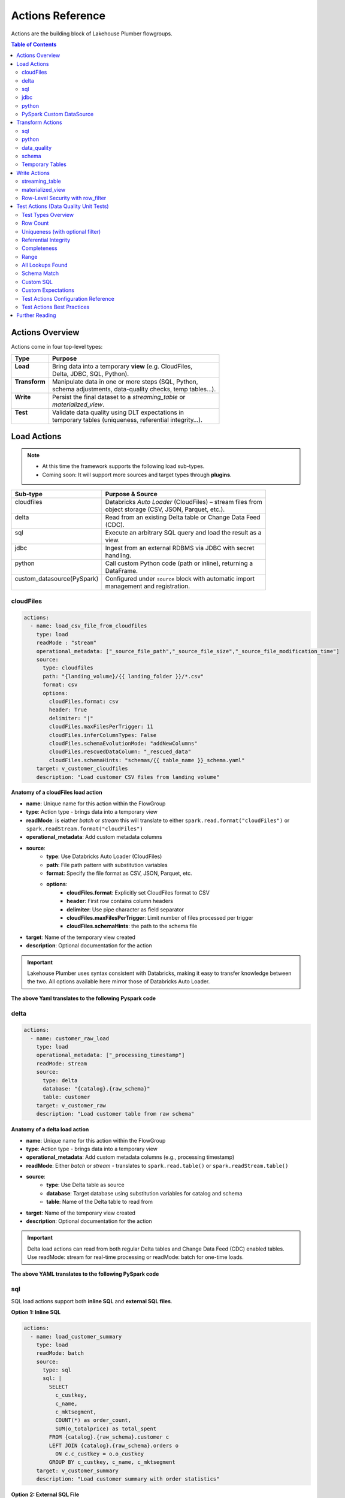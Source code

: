 Actions Reference
=================

Actions are the building block of Lakehouse Plumber flowgroups.

.. contents:: Table of Contents
   :depth: 2
   :local:


Actions Overview
----------------

Actions come in four top-level types:

+----------------+----------------------------------------------------------+
| Type           | Purpose                                                  |
+================+==========================================================+
|| **Load**      || Bring data into a temporary **view** (e.g. CloudFiles,  |
||               || Delta, JDBC, SQL, Python).                              |
+----------------+----------------------------------------------------------+
|| **Transform** || Manipulate data in one or more steps (SQL, Python,      |
||               || schema adjustments, data-quality checks, temp tables…). |
+----------------+----------------------------------------------------------+
|| **Write**     || Persist the final dataset to a *streaming_table* or     |
||               || *materialized_view*.                                    |
+----------------+----------------------------------------------------------+
|| **Test**      || Validate data quality using DLT expectations in         |
||               || temporary tables (uniqueness, referential integrity…).  |
+----------------+----------------------------------------------------------+





Load Actions
------------

.. note::
  - At this time the framework supports the following load sub-types.
  - Coming soon: It will support more sources and target types through **plugins**.

+----------------------------+------------------------------------------------------------+
| Sub-type                   | Purpose & Source                                           |
+============================+============================================================+
|| cloudfiles                || Databricks *Auto Loader* (CloudFiles) – stream files from |
||                           || object storage (CSV, JSON, Parquet, etc.).                |
+----------------------------+------------------------------------------------------------+
|| delta                     || Read from an existing Delta table or Change Data Feed     |
||                           || (CDC).                                                    |
+----------------------------+------------------------------------------------------------+
|| sql                       || Execute an arbitrary SQL query and load the result as a   |
||                           || view.                                                     |
+----------------------------+------------------------------------------------------------+
|| jdbc                      || Ingest from an external RDBMS via JDBC with secret        |
||                           || handling.                                                 |
+----------------------------+------------------------------------------------------------+
|| python                    || Call custom Python code (path or inline), returning a     |
||                           || DataFrame.                                                |
+----------------------------+------------------------------------------------------------+
|| custom_datasource(PySpark)|| Configured under ``source`` block with automatic import   |
||                           || management and registration.                              |
+----------------------------+------------------------------------------------------------+

cloudFiles
~~~~~~~~~~
.. code-block:: yaml

  actions:
    - name: load_csv_file_from_cloudfiles
      type: load
      readMode : "stream"
      operational_metadata: ["_source_file_path","_source_file_size","_source_file_modification_time"]
      source:
        type: cloudfiles
        path: "{landing_volume}/{{ landing_folder }}/*.csv"
        format: csv
        options:
          cloudFiles.format: csv
          header: True
          delimiter: "|"
          cloudFiles.maxFilesPerTrigger: 11
          cloudFiles.inferColumnTypes: False
          cloudFiles.schemaEvolutionMode: "addNewColumns"
          cloudFiles.rescuedDataColumn: "_rescued_data"
          cloudFiles.schemaHints: "schemas/{{ table_name }}_schema.yaml"
      target: v_customer_cloudfiles
      description: "Load customer CSV files from landing volume"

**Anatomy of a cloudFiles load action**

- **name**: Unique name for this action within the FlowGroup
- **type**: Action type - brings data into a temporary view
- **readMode**: is eiather *batch* or *stream* 
  this will translate to either ``spark.read.format("cloudFiles")`` or ``spark.readStream.format("cloudFiles")``
- **operational_metadata**: Add custom metadata columns
- **source**:
      - **type**: Use Databricks Auto Loader (CloudFiles)
      - **path**: File path pattern with substitution variables
      - **format**: Specify the file format as CSV, JSON, Parquet, etc.
      - **options**: 
            - **cloudFiles.format**: Explicitly set CloudFiles format to CSV
            - **header**: First row contains column headers
            - **delimiter**: Use pipe character as field separator
            - **cloudFiles.maxFilesPerTrigger**: Limit number of files processed per trigger
            - **cloudFiles.schemaHints**: the path to the schema file
- **target**: Name of the temporary view created
- **description**: Optional documentation for the action
            
.. seealso::
  - For full list of options see the `Databricks Auto Loader documentation <https://docs.databricks.com/en/data/data-sources/cloud-files/auto-loader/index.html>`_.
  - Operational metadata: :doc:`concepts`
  
  .. TODO: add link to schema hints
    - Schema Hints: :doc:`schema_hints`

.. Important::
  Lakehouse Plumber uses syntax consistent with Databricks, making it easy to transfer knowledge between the two.
  All options available here mirror those of Databricks Auto Loader.


**The above Yaml translates to the following Pyspark code**

.. code-block:: python
  :linenos:

  import dlt
  from pyspark.sql.functions import F

  customer_cloudfiles_schema_hints = """
      c_custkey BIGINT,
      c_name STRING,
      c_address STRING,
      c_nationkey BIGINT,
      c_phone STRING,
      c_acctbal DECIMAL(18,2),
      c_mktsegment STRING,
      c_comment STRING
  """.strip().replace("\n", " ")


  @dlt.view()
  def v_customer_cloudfiles():
      """Load customer CSV files from landing volume"""
      df = spark.readStream \
          .format("cloudFiles") \
          .option("cloudFiles.format", "csv") \
          .option("header", True) \
          .option("delimiter", "|") \
          .option("cloudFiles.maxFilesPerTrigger", 11) \
          .option("cloudFiles.inferColumnTypes", False) \
          .option("cloudFiles.schemaEvolutionMode", "addNewColumns") \
          .option("cloudFiles.rescuedDataColumn", "_rescued_data") \
          .option("cloudFiles.schemaHints", customer_cloudfiles_schema_hints) \
          .load("/Volumes/acmi_edw_dev/edw_raw/landing_volume/customer/*.csv")


      # Add operational metadata columns
      df = df.withColumn('_source_file_size', F.col('_metadata.file_size'))
      df = df.withColumn('_source_file_modification_time', F.col('_metadata.file_modification_time'))
      df = df.withColumn('_source_file_path', F.col('_metadata.file_path'))

      return df

delta
~~~~~~
.. code-block:: yaml

  actions:
    - name: customer_raw_load
      type: load
      operational_metadata: ["_processing_timestamp"]
      readMode: stream
      source:
        type: delta
        database: "{catalog}.{raw_schema}"
        table: customer
      target: v_customer_raw
      description: "Load customer table from raw schema" 

**Anatomy of a delta load action**

- **name**: Unique name for this action within the FlowGroup
- **type**: Action type - brings data into a temporary view
- **operational_metadata**: Add custom metadata columns (e.g., processing timestamp)
- **readMode**: Either *batch* or *stream* - translates to ``spark.read.table()`` or ``spark.readStream.table()``
- **source**:
      - **type**: Use Delta table as source
      - **database**: Target database using substitution variables for catalog and schema
      - **table**: Name of the Delta table to read from
- **target**: Name of the temporary view created
- **description**: Optional documentation for the action

.. Important::
  Delta load actions can read from both regular Delta tables and Change Data Feed (CDC) enabled tables.
  Use readMode: stream for real-time processing or readMode: batch for one-time loads.

.. seealso::
  - For ``stream`` readMode seet the Databricks documentation on `Change Data Feed <https://docs.databricks.com/en/data/data-sources/delta/change-data-feed.html>`_
  - Operational metadata: :doc:`concepts`


**The above YAML translates to the following PySpark code**

.. code-block:: python
  :linenos:

  import dlt
  from pyspark.sql.functions import current_timestamp

  @dlt.view()
  def v_customer_raw():
      """Load customer table from raw schema"""
      df = spark.readStream.table("acmi_edw_dev.edw_raw.customer")
      
      # Add operational metadata columns
      df = df.withColumn('_processing_timestamp', current_timestamp())
      
      return df

sql
~~~
SQL load actions support both **inline SQL** and **external SQL files**.

**Option 1: Inline SQL**

.. code-block:: yaml

  actions:
    - name: load_customer_summary
      type: load
      readMode: batch
      source:
        type: sql
        sql: |
          SELECT 
            c_custkey,
            c_name,
            c_mktsegment,
            COUNT(*) as order_count,
            SUM(o_totalprice) as total_spent
          FROM {catalog}.{raw_schema}.customer c
          LEFT JOIN {catalog}.{raw_schema}.orders o 
            ON c.c_custkey = o.o_custkey
          GROUP BY c_custkey, c_name, c_mktsegment
      target: v_customer_summary
      description: "Load customer summary with order statistics"

**Option 2: External SQL File**

.. code-block:: yaml

  actions:
    - name: load_customer_metrics
      type: load
      readMode: batch
      source:
        type: sql
        sql_path: "sql/customer_metrics.sql"
      target: v_customer_metrics
      description: "Load customer metrics from external SQL file"

**Anatomy of an SQL load action**

- **name**: Unique name for this action within the FlowGroup
- **type**: Action type - brings data into a temporary view
- **readMode**: Either *batch* or *stream* - determines execution mode
- **source**:
      - **type**: Use SQL query as source
      - **sql**: SQL statement with substitution variables for dynamic values (inline option)
      - **sql_path**: Path to external .sql file (external file option)
- **target**: Name of the temporary view created from query results
- **description**: Optional documentation for the action

.. seealso::
  - For SQL syntax see the `Databricks SQL documentation <https://docs.databricks.com/en/sql/index.html>`_.
  - Substitution variables: :doc:`concepts`

.. Important::
  SQL load actions allow you to create complex views from multiple tables using standard SQL.
  Use substitution variables like ``{catalog}`` and ``{schema}`` for environment-specific values.

.. note:: **File Substitution Support**
   
   Substitution variables work in both inline SQL and external SQL files (``sql_path``). 
   The same ``{token}`` and ``${secret:scope/key}`` syntax from YAML works in ``.sql`` files.
   Files are processed for substitutions before query execution.
  
.. note::
  **File Organization**: When using ``sql_path``, the path is relative to your YAML file location. 
  Common practice is to create a ``sql/`` folder alongside your pipeline YAML files.

**The above YAML examples translate to the following PySpark code**

**For inline SQL:**

.. code-block:: python
  :linenos:

  import dlt

  @dlt.view()
  def v_customer_summary():
      """Load customer summary with order statistics"""
      return spark.sql("""
          SELECT 
            c_custkey,
            c_name,
            c_mktsegment,
            COUNT(*) as order_count,
            SUM(o_totalprice) as total_spent
          FROM acmi_edw_dev.edw_raw.customer c
          LEFT JOIN acmi_edw_dev.edw_raw.orders o 
            ON c.c_custkey = o.o_custkey
          GROUP BY c_custkey, c_name, c_mktsegment
      """)

**For external SQL file:**

.. code-block:: python
  :linenos:

  import dlt

  @dlt.view()
  def v_customer_metrics():
      """Load customer metrics from external SQL file"""
      return spark.sql("""
          -- Content from sql/customer_metrics.sql file
          SELECT 
            customer_id,
            total_orders,
            avg_order_value,
            last_order_date
          FROM {catalog}.{silver_schema}.customer_analytics
          WHERE last_order_date >= current_date() - INTERVAL 90 DAYS
      """)

jdbc
~~~~
JDBC load actions connect to external relational databases using JDBC drivers. They support both **table queries** and **custom SQL queries**.

**Option 1: Query-based JDBC**

.. code-block:: yaml

  actions:
    - name: load_external_customers
      type: load
      readMode: batch
      operational_metadata: ["_extraction_timestamp"]
      source:
        type: jdbc
        url: "jdbc:postgresql://db.example.com:5432/production"
        driver: "org.postgresql.Driver"
        user: "${secret:database/username}"
        password: "${secret:database/password}"
        query: |
          SELECT 
            customer_id,
            first_name,
            last_name,
            email,
            registration_date,
            country
          FROM customers 
          WHERE status = 'active'
          AND registration_date >= CURRENT_DATE - INTERVAL '7 days'
      target: v_external_customers
      description: "Load active customers from external PostgreSQL database"

**Option 2: Table-based JDBC**

.. code-block:: yaml

  actions:
    - name: load_external_products
      type: load
      readMode: batch
      source:
        type: jdbc
        url: "jdbc:mysql://mysql.example.com:3306/catalog"
        driver: "com.mysql.cj.jdbc.Driver"
        user: "${secret:mysql/username}"
        password: "${secret:mysql/password}"
        table: "products"
      target: v_external_products
      description: "Load products table from external MySQL database"

**Anatomy of a JDBC load action**

- **name**: Unique name for this action within the FlowGroup
- **type**: Action type - brings data into a temporary view
- **readMode**: Either *batch* or *stream* - JDBC typically uses batch mode
- **operational_metadata**: Add custom metadata columns (e.g., extraction timestamp)
- **source**:
      - **type**: Use JDBC connection as source
      - **url**: JDBC connection string with database server details
      - **driver**: JDBC driver class name (database-specific)
      - **user**: Database username (supports secret substitution)
      - **password**: Database password (supports secret substitution)
      - **query**: Custom SQL query to execute (query option)
      - **table**: Table name to read entirely (table option)
- **target**: Name of the temporary view created
- **description**: Optional documentation for the action

.. seealso::
  - For JDBC drivers see the `Databricks JDBC documentation <https://docs.databricks.com/en/connect/external-systems/jdbc.html>`_.
  - Secret management: :doc:`concepts`

.. Important::
  JDBC load actions require either a ``query`` or ``table`` field, but not both.
  Use secret substitution (``${secret:scope/key}``) for secure credential management.
  Ensure the appropriate JDBC driver is available in your Databricks cluster.

.. note::
  **Secret Management**: Always use ``${secret:scope/key}`` syntax for database credentials.
  The framework automatically handles secret substitution during code generation.

**The above YAML examples translate to the following PySpark code**

**For query-based JDBC:**

.. code-block:: python
  :linenos:

  import dlt
  from pyspark.sql.functions import current_timestamp

  @dlt.view()
  def v_external_customers():
      """Load active customers from external PostgreSQL database"""
      df = spark.read \
          .format("jdbc") \
          .option("url", "jdbc:postgresql://db.example.com:5432/production") \
          .option("user", "{{ secret_substituted_username }}") \
          .option("password", "{{ secret_substituted_password }}") \
          .option("driver", "org.postgresql.Driver") \
          .option("query", """
              SELECT 
                customer_id,
                first_name,
                last_name,
                email,
                registration_date,
                country
              FROM customers 
              WHERE status = 'active'
              AND registration_date >= CURRENT_DATE - INTERVAL '7 days'
          """) \
          .load()
      
      # Add operational metadata columns
      df = df.withColumn('_extraction_timestamp', current_timestamp())
      
      return df

**For table-based JDBC:**

.. code-block:: python
  :linenos:

  import dlt

  @dlt.view()
  def v_external_products():
      """Load products table from external MySQL database"""
      df = spark.read \
          .format("jdbc") \
          .option("url", "jdbc:mysql://mysql.example.com:3306/catalog") \
          .option("user", "{{ secret_substituted_username }}") \
          .option("password", "{{ secret_substituted_password }}") \
          .option("driver", "com.mysql.cj.jdbc.Driver") \
          .option("dbtable", "products") \
          .load()
      
      return df

python
~~~~~~
Python load actions call custom Python functions that return DataFrames. This allows for complex data extraction logic, API calls, or custom data processing.

**YAML Configuration:**

.. code-block:: yaml

  actions:
    - name: load_api_data
      type: load
      readMode: batch
      operational_metadata: ["_api_call_timestamp"]
      source:
        type: python
        module_path: "extractors/api_extractor.py"
        function_name: "extract_customer_data"
        parameters:
          api_endpoint: "https://api.example.com/customers"
          api_key: "${secret:apis/customer_api_key}"
          batch_size: 1000
          start_date: "2024-01-01"
      target: v_api_customers
      description: "Load customer data from external API"

**Python Function (extractors/api_extractor.py):**

.. code-block:: python
  :linenos:

  import requests
  from pyspark.sql import DataFrame
  from pyspark.sql.types import StructType, StructField, StringType, TimestampType, IntegerType

  def extract_customer_data(spark, parameters: dict) -> DataFrame:
      """Extract customer data from external API.
      
      Args:
          spark: SparkSession instance
          parameters: Configuration parameters from YAML
          
      Returns:
          DataFrame: Customer data as PySpark DataFrame
      """
      # Extract parameters from YAML configuration
      api_endpoint = parameters.get("api_endpoint")
      api_key = parameters.get("api_key")
      batch_size = parameters.get("batch_size", 1000)
      start_date = parameters.get("start_date")
      
      # Call external API
      headers = {"Authorization": f"Bearer {api_key}"}
      response = requests.get(
          f"{api_endpoint}?start_date={start_date}&limit={batch_size}",
          headers=headers
      )
      response.raise_for_status()
      
      # Convert API response to DataFrame
      data = response.json()["customers"]
      
      # Define schema for the DataFrame
      schema = StructType([
          StructField("customer_id", IntegerType(), True),
          StructField("first_name", StringType(), True),
          StructField("last_name", StringType(), True),
          StructField("email", StringType(), True),
          StructField("registration_date", TimestampType(), True)
      ])
      
      # Create and return DataFrame
      return spark.createDataFrame(data, schema)

**Anatomy of a Python load action**

- **name**: Unique name for this action within the FlowGroup
- **type**: Action type - brings data into a temporary view
- **readMode**: Either *batch* or *stream* - Python actions typically use batch mode
- **operational_metadata**: Add custom metadata columns
- **source**:
      - **type**: Use Python function as source
      - **module_path**: Path to Python file containing the extraction function
      - **function_name**: Name of function to call (defaults to "get_df" if not specified)
      - **parameters**: Dictionary of parameters to pass to the function
- **target**: Name of the temporary view created
- **description**: Optional documentation for the action

.. seealso::
  - For PySpark DataFrame operations see the `Databricks PySpark documentation <https://docs.databricks.com/en/spark/latest/spark-sql/index.html>`_.
  - Custom functions: :doc:`concepts`

.. Important::
  Python functions must accept two parameters: ``spark`` (SparkSession) and ``parameters`` (dict).
  The function must return a PySpark DataFrame that will be used as the view source.

.. note::
  **File Organization**: When using ``module_path``, the path is relative to your YAML file location.
  Common practice is to create an ``extractors/`` or ``functions/`` folder alongside your pipeline YAML files.

**The above YAML translates to the following PySpark code**

.. code-block:: python
  :linenos:

  import dlt
  from pyspark.sql.functions import current_timestamp
  from extractors.api_extractor import extract_customer_data

  @dlt.view()
  def v_api_customers():
      """Load customer data from external API"""
      # Call the external Python function with spark and parameters
      parameters = {
          "api_endpoint": "https://api.example.com/customers",
          "api_key": "{{ secret_substituted_api_key }}",
          "batch_size": 1000,
          "start_date": "2024-01-01"
      }
      df = extract_customer_data(spark, parameters)
      
      # Add operational metadata columns
      df = df.withColumn('_api_call_timestamp', current_timestamp())
      
      return df

PySpark Custom DataSource
~~~~~~~~~~~~~~~~~~~~~~~~~
Custom data source load actions use PySpark's DataSource API to implement specialized data ingestion from APIs, custom protocols, or any external system that requires custom logic. This allows for highly flexible data ingestion patterns.

**YAML Configuration:**

.. code-block:: yaml

  actions:
    - name: load_currency_exchange
      type: load
      readMode: stream
      operational_metadata: ["_processing_timestamp"]
      source:
        type: custom_datasource
        module_path: "data_sources/currency_api_source.py"
        custom_datasource_class: "CurrencyAPIStreamingDataSource"
        options:
          apiKey: "${secret:apis/currency_key}"
          baseCurrencies: "USD,EUR,GBP"
          progressPath: "/Volumes/catalog/schema/checkpoints/"
          minCallIntervalSeconds: "300"
          workspaceUrl: "adb-XYZ.azuredatabricks.net"
      target: v_currency_bronze
      description: "Load live currency exchange rates from external API"

**Custom DataSource Implementation (data_sources/currency_api_source.py):**

.. code-block:: python
  :linenos:

  from pyspark.sql.datasource import DataSource, DataSourceStreamReader, InputPartition
  from pyspark.sql.types import StructType, StructField, StringType, DoubleType, TimestampType, BooleanType
  from typing import Iterator, Tuple
  import requests
  import time
  import json

  class CurrencyInputPartition(InputPartition):
      """Input partition for currency API data source"""
      def __init__(self, start_time, end_time):
          self.start_time = start_time
          self.end_time = end_time

  class CurrencyAPIStreamingDataSource(DataSource):
      """
      Custom data source for live currency exchange rates.
      Fetches data from external API with rate limiting and progress tracking.
      """

      @classmethod
      def name(cls):
          return "currency_api_stream"

      def schema(self):
          return """
              base_currency string,
              target_currency string,
              exchange_rate double,
              api_timestamp timestamp,
              fetch_timestamp timestamp,
              rate_change_1h double,
              is_crypto boolean,
              data_source string,
              pipeline_run_id string
          """

      def streamReader(self, schema: StructType):
          return CurrencyAPIStreamingReader(schema, self.options)

  class CurrencyAPIStreamingReader(DataSourceStreamReader):
      """Streaming reader implementation with API calls and progress tracking"""
      
      def __init__(self, schema, options):
          self.schema = schema
          self.options = options
          self.api_key = options.get("apiKey")
          self.base_currencies = options.get("baseCurrencies", "USD").split(",")
          self.progress_path = options.get("progressPath")
          self.min_interval = int(options.get("minCallIntervalSeconds", "300"))

      def initialOffset(self) -> dict:
          return {"fetch_time": int(time.time() * 1000)}

      def latestOffset(self) -> dict:
          return {"fetch_time": int(time.time() * 1000)}

      def partitions(self, start: dict, end: dict):
          return [CurrencyInputPartition(start.get("fetch_time", 0), end.get("fetch_time", 0))]

      def read(self, partition) -> Iterator[Tuple]:
          """Fetch data from external API and yield as tuples"""
          # API call logic here
          for base_currency in self.base_currencies:
              # Make API calls and yield data
              yield (base_currency, "USD", 1.0, time.time(), time.time(), 0.0, False, "API", "run_1")

**Anatomy of a custom data source load action**

- **name**: Unique name for this action within the FlowGroup
- **type**: Action type - brings data into a temporary view
- **readMode**: Either *batch* or *stream* - determines if custom DataSource uses batch or stream reader
- **operational_metadata**: Add custom metadata columns (e.g., processing timestamp)
- **source**: Custom data source configuration
      - **type**: Use custom_datasource as source type
      - **module_path**: Path to Python file containing the custom DataSource implementation
      - **custom_datasource_class**: Name of the DataSource class to register and use
      - **options**: Dictionary of parameters passed to the DataSource (available via self.options)
- **target**: Name of the temporary view created
- **description**: Optional documentation for the action

.. seealso::
  - For PySpark DataSource API see the `PySpark DataSource documentation <https://spark.apache.org/docs/latest/api/python/reference/pyspark.sql/api/pyspark.sql.datasource.DataSource.html>`_.
  - Custom integrations: :doc:`concepts`

.. Important::
  Custom DataSources require implementing the DataSource interface with appropriate reader methods.
  The framework automatically registers your DataSource and copies the implementation to the generated pipeline.
  Use options dictionary to pass configuration parameters from YAML to your DataSource.

.. note:: **File Substitution Support**
   
   Custom DataSource Python files support substitution variables:
   
   - **Environment tokens**: ``{catalog}``, ``{api_endpoint}``, ``{environment}``
   - **Secret references**: ``${secret:scope/key}`` for API keys and credentials
   
   Substitutions are applied before the class is embedded in the generated code.

  **Key Implementation Requirements:**
  - Your DataSource class must implement the ``name()`` class method returning the format name used in ``.format()``
  - The framework uses the return value of ``name()`` method, not the class name, for the format string
  - The custom source code is placed *before* the registration call to ensure proper class definition order
  - Import management is handled automatically to resolve conflicts between source file imports and generated code

.. note::
  **File Organization**: The ``module_path`` is relative to your YAML file location.
  Common practice is to create a ``data_sources/`` folder alongside your pipeline YAML files.
  
  **Schema Definition**: Define your schema in the ``schema()`` method using DDL string format as shown in the example.
  This schema should match the data structure returned by your ``read()`` method.

  **Import Management**: The framework automatically handles import deduplication and conflict resolution.
  If your custom source uses wildcard imports (e.g., ``from pyspark.sql.functions import *``), 
  they will take precedence over alias imports, and operational metadata expressions will adapt accordingly.

**The above YAML translates to the following PySpark code**

.. code-block:: python
  :linenos:

  # Generated by LakehousePlumber
  # Pipeline: unirate_api_ingestion
  # FlowGroup: api_unirate_ingestion_bronze

  from pyspark.sql.datasource import DataSource, DataSourceStreamReader, InputPartition
  from pyspark.sql.functions import *
  from pyspark.sql.types import *
  from typing import Iterator, Tuple
  import dlt
  import json
  import os
  import requests
  import time

  # Pipeline Configuration
  PIPELINE_ID = "unirate_api_ingestion"
  FLOWGROUP_ID = "api_unirate_ingestion_bronze"

  # ============================================================================
  # CUSTOM DATA SOURCE IMPLEMENTATIONS
  # ============================================================================
  # The following code was automatically copied from: data_sources/currency_api_source.py
  # Used by action: load_currency_exchange

  class CurrencyInputPartition(InputPartition):
      """Input partition for currency API data source"""
      def __init__(self, start_time, end_time):
          self.start_time = start_time
          self.end_time = end_time

  class CurrencyAPIStreamingDataSource(DataSource):
      """
      Real currency exchange data source powered by UniRateAPI.
      Fetches live exchange rates on each triggered pipeline run.
      """

      @classmethod
      def name(cls):
          return "currency_api_stream"

      def schema(self):
          return """
              base_currency string,
              target_currency string,
              exchange_rate double,
              api_timestamp timestamp,
              fetch_timestamp timestamp,
              rate_change_1h double,
              is_crypto boolean,
              data_source string,
              pipeline_run_id string
          """

      def streamReader(self, schema: StructType):
          return CurrencyAPIStreamingReader(schema, self.options)

  # ... rest of custom data source implementation ...

  # ============================================================================
  # SOURCE VIEWS
  # ============================================================================

  # Try to register the custom data source
  try:
      spark.dataSource.register(CurrencyAPIStreamingDataSource)
  except Exception:
      pass  # Ignore if already registered

  @dlt.view()
  def v_currency_bronze():
      """Load live currency exchange rates from external API"""
      df = spark.readStream \
          .format("currency_api_stream") \
          .option("apiKey", dbutils.secrets.get(scope='apis', key='currency_key')) \
          .option("baseCurrencies", "USD,EUR,GBP") \
          .option("progressPath", "/Volumes/catalog/schema/checkpoints/") \
          .option("minCallIntervalSeconds", "300") \
          .option("workspaceUrl", "adb-XYZ.azuredatabricks.net") \
          .load()

      # Add operational metadata columns
      df = df.withColumn('_processing_timestamp', current_timestamp())

      return df

Transform Actions
------------------

+--------------+---------------------------------------------------------------+
| Sub-type     | Purpose                                                       |
+==============+===============================================================+
|| sql         || Run an inline SQL statement or external ``.sql`` file.       |
+--------------+---------------------------------------------------------------+
|| python      || Apply arbitrary PySpark code; useful for complex logic.      |
+--------------+---------------------------------------------------------------+
|| schema      || Add, drop, or rename columns, or change data types.          |
+--------------+---------------------------------------------------------------+
|| data_quality|| Attach *expectations* (fail, warn, drop) to validate data.   |
+--------------+---------------------------------------------------------------+
|| temp_table  || Create an intermediate temp table or view for re-use.        |
+--------------+---------------------------------------------------------------+

sql
~~~
SQL transform actions execute SQL queries to transform data between views. They support both **inline SQL** and **external SQL files**.

**Option 1: Inline SQL**

.. code-block:: yaml

  actions:
    - name: customer_bronze_cleanse
      type: transform
      transform_type: sql
      source: v_customer_raw
      target: v_customer_bronze_cleaned
      sql: |
        SELECT 
          c_custkey as customer_id,
          c_name as name,
          c_address as address,
          c_nationkey as nation_id,
          c_phone as phone,
          c_acctbal as account_balance,
          c_mktsegment as market_segment,
          c_comment as comment,
          _source_file_path,
          _source_file_size,
          _source_file_modification_time,
          _record_hash,
          _processing_timestamp
        FROM stream(v_customer_raw)
      description: "Cleanse and standardize customer data for bronze layer"

**Option 2: External SQL File**

.. code-block:: yaml

  actions:
    - name: customer_enrichment
      type: transform
      transform_type: sql
      source: v_customer_bronze
      target: v_customer_enriched
      sql_path: "sql/customer_enrichment.sql"
      description: "Enrich customer data with additional attributes"

**Anatomy of an SQL transform action**

- **name**: Unique name for this action within the FlowGroup
- **type**: Action type - transforms data from one view to another
- **transform_type**: Specifies this is an SQL-based transformation
- **source**: Name of the input view to transform
- **target**: Name of the output view to create
- **sql**: SQL statement that defines the transformation logic (inline option)
- **sql_path**: Path to external .sql file (external file option)
- **description**: Optional documentation for the action

.. seealso::
  - For SQL syntax see the `Databricks SQL documentation <https://docs.databricks.com/en/sql/index.html>`_.
  - Stream syntax: Use ``stream(view_name)`` for streaming transformations

.. Important::
  SQL transforms can use ``stream()`` function for streaming data or direct view references for batch processing.
  Column aliasing and data type transformations are common patterns in bronze layer cleansing.

.. note:: **File Substitution Support**
   
   Substitution variables work in both inline SQL and external SQL files (``sql_path``). 
   The same ``{token}`` and ``${secret:scope/key}`` syntax from YAML works in ``.sql`` files.
   Files are processed for substitutions before query execution.

.. Warning::
  When writing SQL statements, if your source or target is a streaming table you must use the ``stream()`` function.
  For example: `` FROM stream(v_customer_raw) ``

.. note::
  **File Organization**: When using ``sql_path``, the path is relative to your YAML file location.
  Common practice is to create a ``sql/`` folder alongside your pipeline YAML files.

**The above YAML examples translate to the following PySpark code**

**For inline SQL:**

.. code-block:: python
  :linenos:

  import dlt

  @dlt.view(comment="Cleanse and standardize customer data for bronze layer")
  def v_customer_bronze_cleaned():
      """Cleanse and standardize customer data for bronze layer"""
      return spark.sql("""
          SELECT 
            c_custkey as customer_id,
            c_name as name,
            c_address as address,
            c_nationkey as nation_id,
            c_phone as phone,
            c_acctbal as account_balance,
            c_mktsegment as market_segment,
            c_comment as comment,
            _source_file_path,
            _source_file_size,
            _source_file_modification_time,
            _record_hash,
            _processing_timestamp
          FROM stream(v_customer_raw)
      """)

**For external SQL file:**

.. code-block:: python
  :linenos:

  import dlt

  @dlt.view(comment="Enrich customer data with additional attributes")
  def v_customer_enriched():
      """Enrich customer data with additional attributes"""
      return spark.sql("""
          -- Content from sql/customer_enrichment.sql file
          SELECT 
            c.*,
            n.name as nation_name,
            r.name as region_name,
            CASE 
              WHEN account_balance > 5000 THEN 'High Value'
              WHEN account_balance > 1000 THEN 'Medium Value'
              ELSE 'Standard'
            END as customer_tier
          FROM {catalog}.{bronze_schema}.customer c
          LEFT JOIN {catalog}.{bronze_schema}.nation n ON c.nation_id = n.nation_id
          LEFT JOIN {catalog}.{bronze_schema}.region r ON n.region_id = r.region_id
      """)

python
~~~~~~
Python transform actions call custom Python functions to apply complex transformation logic that goes beyond SQL capabilities. 

.. tip::
  The framework automatically copies your Python functions into the generated pipeline and handles import management.

.. code-block:: yaml

  actions:
    - name: customer_advanced_enrichment
      type: transform
      transform_type: python
      source: v_customer_bronze 
      module_path: "transformations/customer_transforms.py"
      function_name: "enrich_customer_data"
      parameters:
        api_endpoint: "https://api.example.com/geocoding"
        api_key: "${secret:apis/geocoding_key}"
        batch_size: 1000
      target: v_customer_enriched
      readMode: batch
      operational_metadata: ["_processing_timestamp"]
      description: "Apply advanced customer enrichment using external APIs"

**Multiple Source Views Example:**

.. code-block:: yaml

  actions:
    - name: customer_order_analysis
      type: transform
      transform_type: python
      source: ["v_customer_bronze", "v_orders_bronze"]
      module_path: "analytics/customer_analysis.py"
      function_name: "analyze_customer_orders"
      parameters:
        analysis_window_days: 90
        min_order_count: 5
      target: v_customer_order_insights
      readMode: batch
      description: "Analyze customer order patterns from multiple sources"

**Python Function (transformations/customer_transforms.py):**

.. code-block:: python
  :linenos:

  import requests
  from pyspark.sql import DataFrame
  from pyspark.sql.functions import col, when, lit, udf
  from pyspark.sql.types import StringType

  def enrich_customer_data(df: DataFrame, spark, parameters: dict) -> DataFrame:
      """Apply advanced customer enrichment using external APIs.
      
      Args:
          df: Input DataFrame from source view
          spark: SparkSession instance
          parameters: Configuration parameters from YAML
          
      Returns:
          DataFrame: Enriched customer data
      """
      # Extract parameters from YAML configuration
      api_endpoint = parameters.get("api_endpoint")
      api_key = parameters.get("api_key")
      batch_size = parameters.get("batch_size", 1000)
      
      # Define UDF for geocoding
      def geocode_address(address):
          if not address:
              return None
          try:
              response = requests.get(
                  f"{api_endpoint}?address={address}&key={api_key}",
                  timeout=5
              )
              if response.status_code == 200:
                  data = response.json()
                  return data.get("coordinates", {}).get("lat")
              return None
          except:
              return None
      
      geocode_udf = udf(geocode_address, StringType())
      
      # Apply transformations
      enriched_df = df.withColumn(
          "latitude", geocode_udf(col("address"))
      ).withColumn(
          "customer_risk_score",
          when(col("account_balance") < 0, lit("High"))
          .when(col("account_balance") < 1000, lit("Medium"))
          .otherwise(lit("Low"))
      ).withColumn(
          "address_normalized",
          col("address").cast("string").alias("address")
      )
      
      return enriched_df

**Multiple Sources Function Example (analytics/customer_analysis.py):**

.. code-block:: python
  :linenos:

  from pyspark.sql import DataFrame
  from pyspark.sql.functions import col, count, sum, avg, datediff, current_date
  from typing import List

  def analyze_customer_orders(dataframes: List[DataFrame], spark, parameters: dict) -> DataFrame:
      """Analyze customer order patterns from multiple source views.
      
      Args:
          dataframes: List of DataFrames [customers_df, orders_df]
          spark: SparkSession instance
          parameters: Configuration parameters from YAML
          
      Returns:
          DataFrame: Customer order insights
      """
      customers_df, orders_df = dataframes
      analysis_window_days = parameters.get("analysis_window_days", 90)
      min_order_count = parameters.get("min_order_count", 5)
      
      # Join customers with their orders
      customer_orders = customers_df.alias("c").join(
          orders_df.alias("o"),
          col("c.customer_id") == col("o.customer_id"),
          "left"
      )
      
      # Filter orders within analysis window
      recent_orders = customer_orders.filter(
          datediff(current_date(), col("o.order_date")) <= analysis_window_days
      )
      
      # Calculate customer insights
      insights = recent_orders.groupBy(
          col("c.customer_id"),
          col("c.customer_name"),
          col("c.market_segment")
      ).agg(
          count("o.order_id").alias("order_count"),
          sum("o.total_price").alias("total_spent"),
          avg("o.total_price").alias("avg_order_value")
      ).filter(
          col("order_count") >= min_order_count
      )
      
      return insights

**Anatomy of a Python transform action**

- **name**: Unique name for this action within the FlowGroup
- **type**: Action type - transforms data from one view to another
- **transform_type**: Specifies this is a Python-based transformation
- **source**: Source view name(s) to transform (string for single view, list for multiple views)
- **module_path**: Path to Python file containing the transformation function (relative to project root)
- **function_name**: Name of function to call (required)
- **parameters**: Dictionary of parameters to pass to the function (optional)
- **target**: Name of the output view to create
- **readMode**: Either *batch* or *stream* - determines execution mode
- **operational_metadata**: Add custom metadata columns (optional)
- **description**: Optional documentation for the action

**File Management & Copying Process**

Lakehouse Plumber automatically handles Python function deployment:

1. **Automatic File Copying**: Your Python functions are copied to ``generated/pipeline_name/custom_python_functions/`` during generation
2. **Substitution Processing**: Files are processed for ``{token}`` and ``${secret:scope/key}`` substitutions before copying
3. **Import Management**: Imports are automatically generated as ``from custom_python_functions.module_name import function_name``
4. **Warning Headers**: Copied files include prominent warnings not to edit them directly
5. **State Tracking**: All copied files are tracked and cleaned up when source YAML is removed
6. **Package Structure**: A ``__init__.py`` file is automatically created to make the directory a Python package

.. note:: **File Substitution Support**
   
   Python transform files support the same substitution syntax as YAML:
   
   - **Environment tokens**: ``{catalog}``, ``{schema}``, ``{environment}``
   - **Secret references**: ``${secret:scope/key}`` or ``${secret:key}``
   
   Substitutions are applied before the file is copied and imported.

.. seealso::
  - For PySpark DataFrame operations see the `Databricks PySpark documentation <https://docs.databricks.com/en/spark/latest/spark-sql/index.html>`_.
  - Custom functions: :doc:`concepts`

.. Important::
  **Function Requirements**: Python functions must accept the appropriate parameters based on source configuration:
  
  - **Single source**: ``function_name(df: DataFrame, spark: SparkSession, parameters: dict)``
  - **Multiple sources**: ``function_name(dataframes: List[DataFrame], spark: SparkSession, parameters: dict)``  
  - **No sources**: ``function_name(spark: SparkSession, parameters: dict)`` (for data generators)

.. note::
  **File Organization Tips**:
  
  - Keep your Python functions in a dedicated folder (e.g., ``transformations/``, ``functions/``)
  - Use descriptive function names that clearly indicate their purpose
  - Always edit the original files in your project, never the copied files in ``generated/``
  - The ``module_path`` is relative to your project root directory
  - Multiple transforms can reference the same Python file with different functions

.. Warning::
  **DO NOT Edit Generated Files**: The copied Python files in ``custom_python_functions/`` are automatically regenerated and include warning headers. Always edit your original source files.

**Generated File Structure**

After generation, your Python functions appear in the pipeline output with warning headers:

.. code-block:: text

  generated/
  └── pipeline_name/
      ├── flowgroup_name.py
      └── custom_python_functions/
          ├── __init__.py
          └── customer_transforms.py

**Example of Generated File with Warning Header:**

.. code-block:: python

  # ╔══════════════════════════════════════════════════════════════════════════════╗
  # ║                                    WARNING                                   ║
  # ║                          DO NOT EDIT THIS FILE DIRECTLY                      ║
  # ╠══════════════════════════════════════════════════════════════════════════════╣
  # ║ This file was automatically copied from: transformations/customer_transforms.py ║
  # ║ during pipeline generation. Any changes made here will be OVERWRITTEN        ║
  # ║ on the next generation cycle.                                                ║
  # ║                                                                              ║
  # ║ To make changes:                                                             ║
  # ║ 1. Edit the original file: transformations/customer_transforms.py           ║
  # ║ 2. Regenerate the pipeline                                                   ║
  # ╚══════════════════════════════════════════════════════════════════════════════╝

  import requests
  from pyspark.sql import DataFrame
  # ... rest of your original function code ...

**The above YAML translates to the following PySpark code**

.. code-block:: python
  :linenos:

  import dlt
  from pyspark.sql.functions import current_timestamp
  from custom_python_functions.customer_transforms import enrich_customer_data

  @dlt.view()
  def v_customer_enriched():
      """Apply advanced customer enrichment using external APIs"""
      # Load source view(s)
      v_customer_bronze_df = spark.read.table("v_customer_bronze")
      
      # Apply Python transformation
      parameters = {
          "api_endpoint": "https://api.example.com/geocoding",
          "api_key": "{{ secret_substituted_api_key }}",
          "batch_size": 1000
      }
      df = enrich_customer_data(v_customer_bronze_df, spark, parameters)
      
      # Add operational metadata columns
      df = df.withColumn('_processing_timestamp', current_timestamp())
      
      return df

**For multiple source views:**

.. code-block:: python
  :linenos:

  import dlt
  from custom_python_functions.customer_analysis import analyze_customer_orders

  @dlt.view()
  def v_customer_order_insights():
      """Analyze customer order patterns from multiple sources"""
      # Load source views
      v_customer_bronze_df = spark.read.table("v_customer_bronze")
      v_orders_bronze_df = spark.read.table("v_orders_bronze")
      
      # Apply Python transformation with multiple sources
      parameters = {
          "analysis_window_days": 90,
          "min_order_count": 5
      }
      dataframes = [v_customer_bronze_df, v_orders_bronze_df]
      df = analyze_customer_orders(dataframes, spark, parameters)
      
      return df

data_quality
~~~~~~~~~~~~
Data quality transform actions apply data validation rules using Databricks DLT expectations. They automatically handle data that fails validation based on configured actions.

.. code-block:: yaml

  actions:
    - name: customer_bronze_DQE
      type: transform
      transform_type: data_quality
      source: v_customer_bronze_cleaned
      target: v_customer_bronze_DQE
      readMode: stream  
      expectations_file: "expectations/customer_quality.json"
      description: "Apply data quality checks to customer data"

**Expectations File (expectations/customer_quality.json):**

.. code-block:: json
  :linenos:

  {
    "version": "1.0",
    "table": "customer",
    "expectations": [
      {
        "name": "valid_custkey",
        "expression": "customer_id IS NOT NULL AND customer_id > 0",
        "failureAction": "fail"
      },
      {
        "name": "valid_customer_name",
        "expression": "name IS NOT NULL AND LENGTH(TRIM(name)) > 0",
        "failureAction": "fail"
      },
      {
        "name": "valid_phone_format",
        "expression": "phone IS NULL OR LENGTH(phone) >= 10",
        "failureAction": "warn"
      },
      {
        "name": "valid_account_balance",
        "expression": "account_balance IS NULL OR account_balance >= -10000",
        "failureAction": "warn"
      },
      {
        "name": "suspicious_balance",
        "expression": "account_balance IS NULL OR account_balance < 50000",
        "failureAction": "drop"
      }
    ]
  }

**Anatomy of a data quality transform action**

- **name**: Unique name for this action within the FlowGroup
- **type**: Action type - transforms data with quality validation
- **transform_type**: Specifies this is a data quality transformation
- **source**: Name of the input view to validate
- **target**: Name of the output view after validation
- **readMode**: Must be *stream* - data quality transforms require streaming mode
- **expectations_file**: Path to JSON file containing validation rules
- **description**: Optional documentation for the action

**Expectation Actions:**
- **fail**: Stop the pipeline if any records violate the rule
- **warn**: Log warnings but continue processing all records  
- **drop**: Remove records that violate the rule but continue processing

.. seealso::
  - For DLT expectations see the `Databricks DLT expectations documentation <https://docs.databricks.com/en/delta-live-tables/expectations.html>`_.
  - Data quality patterns: :doc:`concepts`

.. Important::
  Data quality transforms require ``readMode: stream`` and generate DLT streaming tables with built-in quality monitoring.
  Use **fail** for critical business rules, **warn** for monitoring, and **drop** for data cleansing.

.. note::
  **File Organization**: Expectations files are typically stored in an ``expectations/`` folder.
  JSON format allows for version control and reuse across multiple pipelines.

**The above YAML translates to the following PySpark code**

.. code-block:: python
  :linenos:

  import dlt

  @dlt.view()
  # These expectations will fail the pipeline if violated
  @dlt.expect_all_or_fail({
      "valid_custkey": "customer_id IS NOT NULL AND customer_id > 0",
      "valid_customer_name": "name IS NOT NULL AND LENGTH(TRIM(name)) > 0"
  })
  # These expectations will drop rows that violate them
  @dlt.expect_all_or_drop({
      "suspicious_balance": "account_balance IS NULL OR account_balance < 50000"
  })
  # These expectations will log warnings but not drop rows
  @dlt.expect_all({
      "valid_phone_format": "phone IS NULL OR LENGTH(phone) >= 10",
      "valid_account_balance": "account_balance IS NULL OR account_balance >= -10000"
  })
  def v_customer_bronze_DQE():
      """Apply data quality checks to customer data"""
      df = spark.readStream.table("v_customer_bronze_cleaned")
      
      return df

schema
~~~~~~
Schema transform actions apply column mapping, type casting, and schema enforcement to standardize data structures.

.. code-block:: yaml

  actions:
    - name: standardize_customer_schema
      type: transform
      transform_type: schema
      source:
        view: v_customer_raw
        schema:
          enforcement: strict
          column_mapping:
            c_custkey: customer_id
            c_name: customer_name
            c_address: address
            c_phone: phone_number
          type_casting:
            customer_id: "BIGINT"
            account_balance: "DECIMAL(18,2)"
            phone_number: "STRING"
      target: v_customer_standardized
      readMode: batch
      description: "Standardize customer schema and data types"

**Anatomy of a schema transform action**

- **name**: Unique name for this action within the FlowGroup
- **type**: Action type - transforms data schema and types
- **transform_type**: Specifies this is a schema transformation
- **source**:
      - **view**: Name of the input view to transform
      - **schema**: Schema transformation configuration
        - **enforcement**: Schema enforcement level ("strict" or "permissive")
        - **column_mapping**: Dictionary of old_name -> new_name mappings
        - **type_casting**: Dictionary of column_name -> new_data_type castings
- **target**: Name of the output view with transformed schema
- **readMode**: Either *batch* or *stream* - determines execution mode
- **description**: Optional documentation for the action

.. seealso::
  - For Spark data types see the `PySpark SQL types documentation <https://spark.apache.org/docs/latest/sql-ref-datatypes.html>`_.
  - Schema evolution: :doc:`concepts`

.. Important::
  Schema transforms preserve operational metadata columns automatically.
  Use for standardizing column names and ensuring consistent data types across your lakehouse.

**The above YAML translates to the following PySpark code**

.. code-block:: python
  :linenos:

  import dlt
  from pyspark.sql import functions as F
  from pyspark.sql.types import StructType

  @dlt.view()
  def v_customer_standardized():
      """Standardize customer schema and data types"""
      df = spark.read.table("v_customer_raw")
      
      # Apply column renaming
      df = df.withColumnRenamed("c_custkey", "customer_id")
      df = df.withColumnRenamed("c_name", "customer_name")
      df = df.withColumnRenamed("c_address", "address")
      df = df.withColumnRenamed("c_phone", "phone_number")
      
      # Apply type casting
      df = df.withColumn("customer_id", F.col("customer_id").cast("BIGINT"))
      df = df.withColumn("account_balance", F.col("account_balance").cast("DECIMAL(18,2)"))
      df = df.withColumn("phone_number", F.col("phone_number").cast("STRING"))
      
      return df

Temporary Tables
~~~~~~~~~~~~~~~~
Temp table transform actions create temporary streaming tables for intermediate processing and reuse across multiple downstream actions.

.. code-block:: yaml

  actions:
    - name: create_customer_temp
      type: transform
      transform_type: temp_table
      source: v_customer_processed
      target: customer_intermediate
      readMode: stream
      description: "Create temporary table for customer intermediate processing"

**Anatomy of a temp table transform action**

- **name**: Unique name for this action within the FlowGroup
- **type**: Action type - creates temporary table
- **transform_type**: Specifies this is a temporary table transformation
- **source**: Name of the input view to materialize as temporary table
- **target**: Name of the temporary table to create
- **readMode**: Either *batch* or *stream* - determines table type
- **description**: Optional documentation for the action

.. seealso::
  - For DLT table types see the `Databricks DLT table types documentation <https://docs.databricks.com/aws/en/dlt-ref/dlt-python-ref-table>`_.
  - Intermediate processing: :doc:`concepts`

.. Important::
  Temp tables are automatically cleaned up when the pipeline completes.
  Use for complex multi-step transformations where intermediate materialization improves performance.
  
  For instance, if you have a complex transformation that will be used by several downstream actions,
  you can create a temporary table to prevent the transformation from being recomputed each time.

**The above YAML translates to the following PySpark code**

.. code-block:: python
  :linenos:

  import dlt

  @dlt.table(
      temporary=True,
  )
  def customer_intermediate():
      """Create temporary table for customer intermediate processing"""
      df = spark.readStream.table("v_customer_processed")
      
      return df

Write Actions
--------------

+-------------------+--------------------------------------------------------------------------+
| Sub-type          | Purpose                                                                  |
+===================+==========================================================================+
|| streaming_table  || Create or append to a Delta streaming table in Unity Catalog.           |
||                  || Supports Change Data Feed (CDF), CDC modes, and append flows.           |
+-------------------+--------------------------------------------------------------------------+
|| materialized_view|| Create a Lakeflow *materialized view* for batch-computed analytics.     |
+-------------------+--------------------------------------------------------------------------+

streaming_table
~~~~~~~~~~~~~~~
Streaming table write actions create or append to Delta streaming tables. They support three modes: **standard** (append flows), **cdc** (change data capture), and **snapshot_cdc** (snapshot-based CDC).

Append Streaming Table Write
++++++++++++++++++++++++++++

.. code-block:: yaml

  actions:
    - name: write_customer_bronze
      type: write
      source: v_customer_cleansed
      write_target:
        type: streaming_table
        database: "{catalog}.{bronze_schema}"
        table: customer
        create_table: true
        table_properties:
          delta.enableChangeDataFeed: "true"
          delta.autoOptimize.optimizeWrite: "true"
          quality: "bronze"
        partition_columns: ["region", "year"]
        cluster_columns: ["customer_id"]
        #spark_conf:
         # if you need to set spark conf, you can do it here
        table_schema: |
          customer_id BIGINT NOT NULL,
          name STRING,
          email STRING,
          region STRING,
          registration_date DATE,
          _source_file_path STRING,
          _processing_timestamp TIMESTAMP
        row_filter: "ROW FILTER catalog.schema.customer_access_filter ON (region)"
      description: "Write customer data to bronze streaming table"

**Anatomy of a streaming table write action**

- **name**: Unique name for this action within the FlowGroup
- **type**: Action type - persists data to a streaming table
- **source**: Source view(s) to read from (string or list of strings)
- **write_target**: Streaming table configuration
      - **type**: Use streaming table as target
      - **database**: Target database using substitution variables
      - **table**: Target table name
      - **create_table**: Whether to create the table (true) or append to existing (false)
      - **table_properties**: Delta table properties for optimization and metadata
      - **partition_columns**: Columns to partition the table by
      - **cluster_columns**: Columns to cluster/z-order the table by
      - **spark_conf**: Streaming-specific Spark configuration
      - **table_schema**: DDL schema definition for the table
      - **row_filter**: Row-level security filter using SQL UDF (format: "ROW FILTER function_name ON (column_names)")
      - **comment**: Table comment for documentation
      - **mode**: Streaming mode - "standard" (default), "cdc", or "snapshot_cdc"
- **description**: Optional documentation for the action

**The above YAML translates to the following PySpark code**

.. code-block:: python
  :linenos:

  import dlt

  # Create the streaming table
  dlt.create_streaming_table(
      name="catalog.bronze.customer",
      comment="Write customer data to bronze streaming table",
      table_properties={
          "delta.enableChangeDataFeed": "true",
          "delta.autoOptimize.optimizeWrite": "true",
          "quality": "bronze"
      },
      spark_conf={
          "spark.sql.streaming.checkpointLocation": "/checkpoints/customer_bronze"
      },
      partition_cols=["region", "year"],
      cluster_by=["customer_id"],
      row_filter="ROW FILTER catalog.schema.customer_access_filter ON (region)",
      schema="""customer_id BIGINT NOT NULL,
        name STRING,
        email STRING,
        region STRING,
        registration_date DATE,
        _source_file_path STRING,
        _processing_timestamp TIMESTAMP"""
  )

  # Define append flow
  @dlt.append_flow(
      target="catalog.bronze.customer",
      name="f_customer_bronze",
      comment="Append flow to catalog.bronze.customer from v_customer_cleansed"
  )
  def f_customer_bronze():
      """Append flow to catalog.bronze.customer from v_customer_cleansed"""
      # Streaming flow
      df = spark.readStream.table("v_customer_cleansed")
      return df

CDC Mode
++++++++


**Incremental CDC**

CDC mode enables Change Data Capture using DLT's auto CDC functionality for SCD Type 1 and Type 2 processing.

.. code-block:: yaml

  actions:
    - name: write_customer_scd
      type: write
      source: v_customer_changes
      write_target:
        type: streaming_table
        database: "{catalog}.{silver_schema}"
        table: dim_customer
        mode: "cdc"
        table_properties:
          delta.enableChangeDataFeed: "true"
          quality: "silver"
        row_filter: "ROW FILTER catalog.schema.customer_region_filter ON (region)"
        cdc_config:
          keys: ["customer_id"]
          sequence_by: "_commit_timestamp"
          scd_type: 2
          track_history_column_list: ["name", "address", "phone"]
          ignore_null_updates: true
      description: "Track customer changes with CDC and SCD Type 2"

**The CDC YAML translates to the following PySpark code**

.. code-block:: python
  :linenos:

  import dlt

  # Create the streaming table for CDC
  dlt.create_streaming_table(
      name="catalog.silver.dim_customer",
      comment="Track customer changes with CDC and SCD Type 2",
      table_properties={
          "delta.enableChangeDataFeed": "true",
          "quality": "silver"
      },
      row_filter="ROW FILTER catalog.schema.customer_region_filter ON (region)"
  )

  # CDC mode using auto_cdc
  dlt.create_auto_cdc_flow(
      target="catalog.silver.dim_customer",
      source="v_customer_changes",
      keys=["customer_id"],
      sequence_by="_commit_timestamp",
      stored_as_scd_type=2,
      track_history_column_list=["name", "address", "phone"],
      ignore_null_updates=True
  )

.. seealso::
  - For more information on ``create_auto_cdc_flow`` see the `Databricks CDC documentation <https://docs.databricks.com/en/delta-live-tables/dlt-python-ref-apply-changes.html>`_

**Snapshot CDC**

Snapshot CDC mode creates CDC flows from full snapshots of data using DLT's `create_auto_cdc_from_snapshot_flow()`. It supports two source approaches: direct table references or custom Python functions.

.. note::
  **Recent Improvements**: Snapshot CDC actions using ``source_function`` are now **self-contained** and automatically handle:
  
  - **Dependency Management**: No false dependency errors when using ``source_function``
  - **FlowGroup Validation**: Exempt from "must have at least one Load action" requirement
  - **Source Field Handling**: Action-level ``source`` field is redundant and should be omitted

**Option 1: Table Source**

.. code-block:: yaml

  actions:
    - name: write_customer_snapshot_simple
      type: write
      write_target:
        type: streaming_table
        database: "{catalog}.{silver_schema}"
        table: dim_customer_simple
        mode: "snapshot_cdc"
        snapshot_cdc_config:
          source: "catalog.bronze.customer_snapshots"
          keys: ["customer_id"]
          stored_as_scd_type: 1
        table_properties:
          delta.enableChangeDataFeed: "true"
          custom.data.owner: "data_team"
        partition_columns: ["region"]
        cluster_columns: ["customer_id"]
        row_filter: "ROW FILTER catalog.schema.region_access_filter ON (region)"
      description: "Create customer dimension from snapshot table"

**Option 2: Function Source with SCD Type 2 (Self-Contained)**

.. code-block:: yaml

  actions:
    - name: write_part_silver_snapshot
      type: write
      write_target:
        type: streaming_table
        database: "{catalog}.{silver_schema}"
        table: "part_dim"
        mode: "snapshot_cdc"
        snapshot_cdc_config:
          source_function:
            file: "py_functions/part_snapshot_func.py"
            function: "next_snapshot_and_version"
          keys: ["part_id"]
          stored_as_scd_type: 2
          track_history_except_column_list: ["_source_file_path", "_processing_timestamp"]
      description: "Create part dimension with function-based snapshots"

**Option 3: Exclude Columns from History Tracking**

.. code-block:: yaml

  actions:
    - name: write_product_snapshot
      type: write
      write_target:
        type: streaming_table
        database: "{catalog}.{silver_schema}"
        table: dim_product
        mode: "snapshot_cdc"
        snapshot_cdc_config:
          source: "catalog.bronze.product_snapshots"
          keys: ["product_id"]
          stored_as_scd_type: 2
          track_history_except_column_list: ["created_at", "updated_at", "_metadata"]
      description: "Product dimension excluding audit columns from history"

**Anatomy of snapshot CDC configuration**

- **snapshot_cdc_config**: Required configuration block for snapshot CDC
      - **source**: Source table name (mutually exclusive with source_function)
      - **source_function**: Python function configuration (mutually exclusive with source)
        - **file**: Path to Python file containing the function
        - **function**: Name of the function to call
      - **keys**: Primary key columns for CDC (required, list of strings)
      - **stored_as_scd_type**: SCD type - "1" or "2" (required)
      - **track_history_column_list**: Specific columns to track history for (optional)
      - **track_history_except_column_list**: Columns to exclude from history tracking (optional, mutually exclusive with track_history_column_list)

.. Important::
  **Source Configuration for snapshot CDC**: 

  - **With source_function**: The action becomes **self-contained** and does not require external dependencies. 
    Any ``source`` field at the action level is **redundant** and should be omitted.
  - **With source table**: The action depends on the specified source table and requires proper dependency management.
  
  **FlowGroup Requirements**: Self-contained snapshot CDC actions (using ``source_function``) are exempt from the 
  "FlowGroup must have at least one Load action" requirement, as they provide their own data source.

**Example Python Function for source_function**

Create file `py_functions/part_snapshot_func.py`:

.. code-block:: python
  :linenos:

  from typing import Optional, Tuple
  from pyspark.sql import DataFrame

  def next_snapshot_and_version(latest_snapshot_version: Optional[int]) -> Optional[Tuple[DataFrame, int]]:
      """
      Snapshot processing function for part dimension data.
      
      Args:
          latest_snapshot_version: Most recent snapshot version processed, or None for first run
          
      Returns:
          Tuple of (DataFrame, snapshot_version) or None if no more snapshots available
      """
      if latest_snapshot_version is None:
          # First run - load initial snapshot
          df = spark.sql("""
              SELECT * FROM acme_edw_dev.edw_bronze.part 
              WHERE snapshot_id = (SELECT min(snapshot_id) FROM acme_edw_dev.edw_bronze.part)
          """)
          
          min_snapshot_id = spark.sql("""
              SELECT min(snapshot_id) as min_id FROM acme_edw_dev.edw_bronze.part
          """).collect()[0].min_id
          
          return (df, min_snapshot_id)
      
      else:
          # Subsequent runs - check for new snapshots
          next_snapshot_result = spark.sql(f"""
              SELECT min(snapshot_id) as next_id 
              FROM acme_edw_dev.edw_bronze.part 
              WHERE snapshot_id > '{latest_snapshot_version}'
          """).collect()[0]
          
          if next_snapshot_result.next_id is None:
              return None  # No more snapshots available
          
          next_snapshot_id = next_snapshot_result.next_id
          df = spark.sql(f"""
              SELECT * FROM acme_edw_dev.edw_bronze.part 
              WHERE snapshot_id = '{next_snapshot_id}'
          """)
          
          return (df, next_snapshot_id)
.. seealso::
  - For more information on ``create_auto_cdc_from_snapshot_flow`` see the `Databricks snapshot CDC documentation <https://docs.databricks.com/en/delta-live-tables/python-ref.html#create_auto_cdc_from_snapshot_flow>`_

**The above YAML examples translate to the following PySpark code**

**For table source (Option 1):**

.. code-block:: python
  :linenos:

  import dlt

  # Create the streaming table for snapshot CDC
  dlt.create_streaming_table(
      name="catalog.silver.dim_customer_simple",
      comment="Create customer dimension from snapshot table",
      table_properties={
          "delta.enableChangeDataFeed": "true",
          "custom.data.owner": "data_team"
      },
      partition_cols=["region"],
      cluster_by=["customer_id"],
      row_filter="ROW FILTER catalog.schema.region_access_filter ON (region)"
  )

  # Snapshot CDC mode using create_auto_cdc_from_snapshot_flow
  dlt.create_auto_cdc_from_snapshot_flow(
      target="catalog.silver.dim_customer_simple",
      source="catalog.bronze.customer_snapshots",
      keys=["customer_id"],
      stored_as_scd_type=1
  )

**For function source (Option 2):**

.. code-block:: python
  :linenos:

  import dlt
  from typing import Optional, Tuple
  from pyspark.sql import DataFrame

  # Snapshot function embedded directly in generated code
  def next_snapshot_and_version(latest_snapshot_version: Optional[int]) -> Optional[Tuple[DataFrame, int]]:
      """
      Snapshot processing function for part dimension data.
      
      Args:
          latest_snapshot_version: Most recent snapshot version processed, or None for first run
          
      Returns:
          Tuple of (DataFrame, snapshot_version) or None if no more snapshots available
      """
      if latest_snapshot_version is None:
          # First run - load initial snapshot
          df = spark.sql("""
              SELECT * FROM acme_edw_dev.edw_bronze.part 
              WHERE snapshot_id = (SELECT min(snapshot_id) FROM acme_edw_dev.edw_bronze.part)
          """)
          
          min_snapshot_id = spark.sql("""
              SELECT min(snapshot_id) as min_id FROM acme_edw_dev.edw_bronze.part
          """).collect()[0].min_id
          
          return (df, min_snapshot_id)
      
      else:
          # Subsequent runs - check for new snapshots
          next_snapshot_result = spark.sql(f"""
              SELECT min(snapshot_id) as next_id 
              FROM acme_edw_dev.edw_bronze.part 
              WHERE snapshot_id > '{latest_snapshot_version}'
          """).collect()[0]
          
          if next_snapshot_result.next_id is None:
              return None  # No more snapshots available
          
          next_snapshot_id = next_snapshot_result.next_id
          df = spark.sql(f"""
              SELECT * FROM acme_edw_dev.edw_bronze.part 
              WHERE snapshot_id = '{next_snapshot_id}'
          """)
          
          return (df, next_snapshot_id)

  # Create the streaming table for snapshot CDC
  dlt.create_streaming_table(
      name="catalog.silver.part_dim",
      comment="Create part dimension with function-based snapshots"
  )

  # Snapshot CDC mode using create_auto_cdc_from_snapshot_flow
  dlt.create_auto_cdc_from_snapshot_flow(
      target="catalog.silver.part_dim",
      source=next_snapshot_and_version,
      keys=["part_id"],
      stored_as_scd_type=2,
      track_history_except_column_list=["_source_file_path", "_processing_timestamp"]
  )

**For exclude columns (Option 3):**

.. code-block:: python
  :linenos:

  import dlt

  # Create the streaming table for snapshot CDC
  dlt.create_streaming_table(
      name="catalog.silver.dim_product",
      comment="Product dimension excluding audit columns from history"
  )

  # Snapshot CDC mode using create_auto_cdc_from_snapshot_flow
  dlt.create_auto_cdc_from_snapshot_flow(
      target="catalog.silver.dim_product",
      source="catalog.bronze.product_snapshots",
      keys=["product_id"],
      stored_as_scd_type=2,
      track_history_except_column_list=["created_at", "updated_at", "_metadata"]
  )

.. Warning::
  **Table Creation Control**: Each streaming table must have exactly one action with `create_table: true` across the entire pipeline.
  Additional actions targeting the same table should use `create_table: false` to append data.

  By default, Lakehouse Plumber will create a streaming table with `create_table: true` if you do not specify otherwise.
  If you want to append to an existing streaming table, you can set `create_table: false`.

  **CDC Requirements**: CDC modes automatically set `create_table: true` and require specific source configurations. Standard mode supports multiple source views through append flows.

  **Snapshot CDC Requirements**: 
  - Must have either `source` OR `source_function` (mutually exclusive)
  - `keys` field is required and must be a list of column names
  - `stored_as_scd_type` must be "1" or "2" 
  - Can use either `track_history_column_list` OR `track_history_except_column_list` (mutually exclusive)
  - When using `source_function`, the Python function is embedded directly into the generated DLT code
  - Function file paths are relative to the YAML file location
  - **Substitution support**: Python functions support ``{token}`` and ``${secret:scope/key}`` substitutions
  
  **⚠️ Source Field Redundancy**: When using ``source_function`` in snapshot CDC configuration, do NOT include a ``source`` field at the action level. The ``source`` field becomes redundant and may cause false dependency errors. The ``source_function`` provides the data source internally.

  **✅ Correct pattern (self-contained)**:
  
  .. code-block:: yaml
  
    - name: write_part_silver_snapshot
      type: write
      # No source field needed
      write_target:
        mode: "snapshot_cdc" 
        snapshot_cdc_config:
          source_function: # This provides the data
            file: "py_functions/part_snapshot_func.py"
            function: "next_snapshot_and_version"
  
  **❌ Incorrect pattern (redundant source)**:
  
  .. code-block:: yaml
  
    - name: write_part_silver_snapshot
      type: write
      source: v_part_bronze_snapshot  # ← REDUNDANT, causes false dependencies
      write_target:
        mode: "snapshot_cdc"
        snapshot_cdc_config:
          source_function:
            file: "py_functions/part_snapshot_func.py"
            function: "next_snapshot_and_version"

materialized_view
~~~~~~~~~~~~~~~~~
Materialized view write actions create Databricks materialized views
for pre-computed analytics tables based on the output of a query.

**Option 1: Source View Based**

.. code-block:: yaml

  actions:
    - name: create_customer_summary_mv
      type: write
      source: v_customer_aggregated
      write_target:
        type: materialized_view
        database: "{catalog}.{gold_schema}"
        table: customer_summary
        table_properties:
          delta.autoOptimize.optimizeWrite: "true"
          custom.refresh.frequency: "daily"
        partition_columns: ["region"]
        cluster_columns: ["customer_segment"]
        refresh_schedule: "0 2 * * *"
        row_filter: "ROW FILTER catalog.schema.region_access_filter ON (region)"
        comment: "Daily customer summary materialized view"
      description: "Create daily customer summary for analytics"

**Option 2: SQL Query Based**

.. code-block:: yaml

  actions:
    - name: create_sales_summary_mv
      type: write
      write_target:
        type: materialized_view
        database: "{catalog}.{gold_schema}"
        table: daily_sales_summary
        sql: |
          SELECT 
            region,
            product_category,
            DATE(transaction_date) as sales_date,
            COUNT(*) as transaction_count,
            SUM(amount) as total_sales,
            AVG(amount) as avg_transaction_amount
          FROM {catalog}.{silver_schema}.sales_transactions
          WHERE DATE(transaction_date) >= CURRENT_DATE - INTERVAL 90 DAYS
          GROUP BY region, product_category, DATE(transaction_date)
        table_properties:
          delta.autoOptimize.optimizeWrite: "true"
          custom.business.domain: "sales_analytics"
        partition_columns: ["sales_date"]
        refresh_schedule: "0 1 * * *"
        row_filter: "ROW FILTER catalog.schema.region_access_filter ON (region)"
      description: "Daily sales summary by region and category"

**Anatomy of a materialized view write action**

- **name**: Unique name for this action within the FlowGroup
- **type**: Action type - creates a materialized view
- **source**: Source view to read from (optional if SQL provided in write_target)
- **write_target**: Materialized view configuration
      - **type**: Use materialized view as target
      - **database**: Target database using substitution variables
      - **table**: Target table name
      - **sql**: SQL query to define the view (alternative to source)
      - **table_properties**: Delta table properties for optimization
      - **partition_columns**: Columns to partition the view by
      - **cluster_columns**: Columns to cluster/z-order the view by
      - **refresh_schedule**: Cron expression for refresh schedule
      - **table_schema**: DDL schema definition for the view
      - **row_filter**: Row-level security filter using SQL UDF (format: "ROW FILTER function_name ON (column_names)")
      - **comment**: Table comment for documentation
- **description**: Optional documentation for the action

**The above YAML examples translate to the following PySpark code**

**For source view-based:**

.. code-block:: python
  :linenos:

  import dlt

  @dlt.table(
      name="catalog.gold.customer_summary",
      comment="Daily customer summary materialized view",
      table_properties={
          "delta.autoOptimize.optimizeWrite": "true",
          "custom.refresh.frequency": "daily"
      },
      partition_cols=["region"],
      cluster_by=["customer_segment"],
      refresh_schedule="0 2 * * *",
      row_filter="ROW FILTER catalog.schema.region_access_filter ON (region)"
  )
  def customer_summary():
      """Create daily customer summary for analytics"""
      # Materialized views use batch processing
      df = spark.read.table("v_customer_aggregated")
      return df

**For SQL query-based:**

.. code-block:: python
  :linenos:

  import dlt

  @dlt.table(
      name="catalog.gold.daily_sales_summary",
      comment="Daily sales summary by region and category",
      table_properties={
          "delta.autoOptimize.optimizeWrite": "true",
          "custom.business.domain": "sales_analytics"
      },
      partition_cols=["sales_date"],
      refresh_schedule="0 1 * * *",
      row_filter="ROW FILTER catalog.schema.region_access_filter ON (region)"
  )
  def daily_sales_summary():
      """Daily sales summary by region and category"""
      # Materialized views use batch processing
      df = spark.sql("""SELECT 
        region,
        product_category,
        DATE(transaction_date) as sales_date,
        COUNT(*) as transaction_count,
        SUM(amount) as total_sales,
        AVG(amount) as avg_transaction_amount
      FROM catalog.silver.sales_transactions
      WHERE DATE(transaction_date) >= CURRENT_DATE - INTERVAL 90 DAYS
      GROUP BY region, product_category, DATE(transaction_date)""")
      return df


.. Important::
  Materialized views are designed for analytics workloads and always use batch processing.
  Use `refresh_schedule` to control when the view refreshes. 
  Materialized views can either read from source views or execute custom SQL queries.

Row-Level Security with row_filter
~~~~~~~~~~~~~~~~~~~~~~~~~~~~~~~~~~

The `row_filter` option enables row-level security for both streaming tables and materialized views. Row filters use SQL user-defined functions (UDFs) to control which rows users can see based on their identity, group membership, or other criteria.

**Creating a Row Filter Function**

Before applying a row filter to a table, you must create a SQL UDF that returns a boolean value:

.. code-block:: sql

  -- Example: Region-based access control
  CREATE FUNCTION catalog.schema.region_access_filter(region STRING)
  RETURN 
    CASE 
      WHEN IS_ACCOUNT_GROUP_MEMBER('admin') THEN TRUE
      WHEN IS_ACCOUNT_GROUP_MEMBER('na_users') THEN region IN ('US', 'Canada')
      WHEN IS_ACCOUNT_GROUP_MEMBER('emea_users') THEN region IN ('UK', 'Germany', 'France')
      ELSE FALSE
    END;

  -- Example: User-specific customer access
  CREATE FUNCTION catalog.schema.customer_access_filter(customer_id BIGINT)
  RETURN 
    IS_ACCOUNT_GROUP_MEMBER('admin') OR 
    EXISTS(
      SELECT 1 FROM catalog.access_control.user_customer_mapping 
      WHERE username = CURRENT_USER() AND customer_id_access = customer_id
    );

**Key Functions for Row Filters:**

- **CURRENT_USER()**: Returns the username of the current user
- **IS_ACCOUNT_GROUP_MEMBER('group_name')**: Returns true if user is in the specified group
- **EXISTS()**: Checks for existence in mapping tables for complex access control

**Row Filter Syntax**

The row filter format is: ``"ROW FILTER function_name ON (column_names)"``

- **function_name**: Name of the SQL UDF that implements the filtering logic
- **column_names**: Comma-separated list of columns to pass to the function

.. seealso::
  - For complete row filter documentation see the `Databricks Row Filters and Column Masks documentation <https://docs.databricks.com/aws/en/dlt/unity-catalog#row-filters-and-column-masks>`_.


Test Actions (Data Quality Unit Tests)
---------------------------------------

Test actions let you validate data pipelines using Databricks Lakeflow Declarative Pipelines expectations. They generate lightweight DLT temporary tables that read from existing tables/views and attach expectations that either fail the pipeline or warn on violations.

.. note::
   **CLI Flag Required**: Test actions are skipped by default during code generation for faster builds. Use the ``--include-tests`` flag to generate test code:
   
   .. code-block:: bash
   
      # Skip tests (default) - faster builds
      lhp generate -e dev
      
      # Include tests - for development and testing
      lhp generate -e dev --include-tests

Test Types Overview
~~~~~~~~~~~~~~~~~~~

Test actions come in the following types:

+--------------------------+-------------------------------------------------------------+
| Test Type                | Purpose                                                     |
+==========================+=============================================================+
|| row_count               || Compare row counts between two sources with tolerance.     |
+--------------------------+-------------------------------------------------------------+
|| uniqueness              || Validate unique constraints (with optional filter).        |
+--------------------------+-------------------------------------------------------------+
|| referential_integrity   || Check foreign-key relationships across tables.             |
+--------------------------+-------------------------------------------------------------+
|| completeness            || Ensure specific columns are not null.                      |
+--------------------------+-------------------------------------------------------------+
|| range                   || Validate a column is within min/max bounds.                |
+--------------------------+-------------------------------------------------------------+
|| schema_match            || Compare schemas between two tables via information_schema. |
+--------------------------+-------------------------------------------------------------+
|| all_lookups_found       || Validate dimension lookups succeed.                        |
+--------------------------+-------------------------------------------------------------+
|| custom_sql              || Provide your own SQL plus expectations.                    |
+--------------------------+-------------------------------------------------------------+
|| custom_expectations     || Provide expectations only on a source/table.               |
+--------------------------+-------------------------------------------------------------+

.. note::
   - Default target naming: ``tmp_test_<action_name>`` (temporary tables)
   - Default execution: batch (sufficient for aggregate checks); use streaming only when testing streaming sources explicitly
   - Expectation decorators use aggregated style: ``@dlt.expect_all_or_fail``, ``@dlt.expect_all`` (warn), ``@dlt.expect_all_or_drop``
   - ``on_violation`` supports ``fail`` and ``warn``. Using ``drop`` is possible but generally discouraged for tests


Row Count
~~~~~~~~~

Compare record counts between two sources, with optional tolerance.

.. code-block:: yaml

  actions:
    - name: test_raw_to_bronze_count
      type: test
      test_type: row_count
      source: [raw.orders, bronze.orders]
      tolerance: 0
      on_violation: fail
      description: "Ensure no data loss from raw to bronze"

**Generated PySpark (excerpt):**

.. code-block:: python
  :linenos:

  @dlt.expect_all_or_fail({"row_count_match": "abs(source_count - target_count) <= 0"})
  @dlt.table(
      name="tmp_test_test_raw_to_bronze_count", 
      comment="Ensure no data loss from raw to bronze",
      temporary=True
  )
  def tmp_test_test_raw_to_bronze_count():
      return spark.sql("""
          SELECT * FROM
            (SELECT COUNT(*) AS source_count FROM raw.orders),
            (SELECT COUNT(*) AS target_count FROM bronze.orders)
      """)


Uniqueness (with optional filter)
~~~~~~~~~~~~~~~~~~~~~~~~~~~~~~~~~~

Validate unique constraints on one or more columns. For Type 2 SCD dimensions, use ``filter`` to restrict to active rows.

.. code-block:: yaml

  # Global uniqueness
  - name: test_order_id_unique
    type: test
    test_type: uniqueness
    source: silver.orders
    columns: [order_id]
    on_violation: fail

  # Type 2 SCD: only one active record per natural key
  - name: test_customer_active_unique
    type: test
    test_type: uniqueness
    source: silver.customer_dim
    columns: [customer_id]
    filter: "__END_AT IS NULL"  # Only check active rows
    on_violation: fail

**Generated SQL (with filter):**

.. code-block:: sql

  SELECT customer_id, COUNT(*) as duplicate_count
  FROM silver.customer_dim
  WHERE __END_AT IS NULL
  GROUP BY customer_id
  HAVING COUNT(*) > 1


Referential Integrity
~~~~~~~~~~~~~~~~~~~~~

Ensure that foreign keys in a fact/reference align.

.. code-block:: yaml

  - name: test_orders_customer_fk
    type: test
    test_type: referential_integrity
    source: silver.fact_orders
    reference: silver.dim_customer
    source_columns: [customer_id]
    reference_columns: [customer_id]
    on_violation: fail

**Generated SQL (excerpt):**

.. code-block:: sql

  SELECT s.*, r.customer_id as ref_customer_id
  FROM silver.fact_orders s
  LEFT JOIN silver.dim_customer r ON s.customer_id = r.customer_id

.. code-block:: python

  @dlt.expect_all_or_fail({"valid_fk": "ref_customer_id IS NOT NULL"})
  @dlt.table(name="tmp_test_orders_customer_fk", comment="Test description", temporary=True)


Completeness
~~~~~~~~~~~~

Ensure required columns are populated. The generator selects only required columns for efficiency.

.. code-block:: yaml

  - name: test_customer_required_fields
    type: test
    test_type: completeness
    source: silver.dim_customer
    required_columns: [customer_key, customer_id, name, nation_id]
    on_violation: fail

**Generated SQL (optimized):**

.. code-block:: sql

  SELECT customer_key, customer_id, name, nation_id
  FROM silver.dim_customer

.. code-block:: python

  @dlt.expect_all_or_fail({
      "required_fields_complete": "customer_key IS NOT NULL AND customer_id IS NOT NULL AND name IS NOT NULL AND nation_id IS NOT NULL"
  })
  @dlt.table(name="tmp_test_customer_required_fields", comment="Test description", temporary=True)


Range
~~~~~

Validate that a column falls within bounds. The generator selects only the tested column.

.. code-block:: yaml

  - name: test_order_date_range
    type: test
    test_type: range
    source: silver.orders
    column: order_date
    min_value: '2020-01-01'
    max_value: 'current_date()'
    on_violation: fail

**Generated expectation:** ``order_date >= '2020-01-01' AND order_date <= 'current_date()'``


All Lookups Found
~~~~~~~~~~~~~~~~~

Validate that dimension lookups succeed (e.g., surrogate keys are present after joins).

.. code-block:: yaml

  - name: test_order_date_lookup
    type: test
    test_type: all_lookups_found
    source: silver.fact_orders
    lookup_table: silver.dim_date
    lookup_columns: [order_date]
    lookup_result_columns: [date_key]
    on_violation: fail

**Generated (excerpt):**

.. code-block:: sql

  SELECT s.*, l.date_key as lookup_date_key
  FROM silver.fact_orders s
  LEFT JOIN silver.dim_date l ON s.order_date = l.order_date

.. code-block:: python

  @dlt.expect_all_or_fail({"all_lookups_found": "lookup_date_key IS NOT NULL"})
  @dlt.table(name="tmp_test_order_date_lookup", comment="Test description", temporary=True)


Schema Match
~~~~~~~~~~~~

Compare schemas between two tables using ``information_schema.columns``.

.. code-block:: yaml

  - name: test_orders_schema_match
    type: test
    test_type: schema_match
    source: silver.fact_orders
    reference: gold.fact_orders_expected
    on_violation: fail

**Generated (excerpt):**

.. code-block:: sql

  WITH source_schema AS (
    SELECT column_name, data_type, ordinal_position
    FROM information_schema.columns WHERE table_name = 'silver.fact_orders'
  ), reference_schema AS (
    SELECT column_name, data_type, ordinal_position
    FROM information_schema.columns WHERE table_name = 'gold.fact_orders_expected'
  )
  SELECT ... -- schema diff rows

.. code-block:: python

  @dlt.expect_all_or_fail({"schemas_match": "diff_count = 0"})
  @dlt.table(name="tmp_test_orders_schema_match", comment="Test description", temporary=True)


Custom SQL
~~~~~~~~~~

Provide a custom SQL statement and attach expectations.

.. code-block:: yaml

  - name: test_revenue_reconciliation
    type: test
    test_type: custom_sql
    source: gold.monthly_revenue
    sql: |
      SELECT month, gold_revenue, silver_revenue,
             (ABS(gold_revenue - silver_revenue) / silver_revenue) * 100 as pct_difference
      FROM ...
    expectations:
      - name: revenue_matches
        expression: "pct_difference < 0.5"
        on_violation: fail


Custom Expectations
~~~~~~~~~~~~~~~~~~~

Attach arbitrary expectations to an existing table/view without custom SQL.

.. code-block:: yaml

  - name: test_orders_business_rules
    type: test
    test_type: custom_expectations
    source: silver.fact_orders
    expectations:
      - name: positive_amount
        expression: "total_price > 0"
        on_violation: fail
      - name: reasonable_discount
        expression: "discount_percent <= 50"
        on_violation: warn


Test Actions Configuration Reference
~~~~~~~~~~~~~~~~~~~~~~~~~~~~~~~~~~~~~

Common fields across test actions:

- **name**: Unique name of the action within the FlowGroup
- **type**: Must be ``test``
- **test_type**: One of the supported test types listed above
- **source**: Source table/view; for ``row_count`` use a list of two sources
- **target**: Optional table name; defaults to ``tmp_test_<name>``
- **description**: Optional documentation
- **on_violation**: ``fail`` (default) or ``warn``

Type-specific fields:

- **row_count**: ``source`` (list of two), ``tolerance`` (int)
- **uniqueness**: ``columns`` (list), optional ``filter`` (SQL WHERE clause)
- **referential_integrity**: ``reference``, ``source_columns`` (list), ``reference_columns`` (list)
- **completeness**: ``required_columns`` (list)
- **range**: ``column``, ``min_value`` (optional), ``max_value`` (optional)
- **schema_match**: ``reference``
- **all_lookups_found**: ``lookup_table``, ``lookup_columns`` (list), ``lookup_result_columns`` (list)
- **custom_sql**: ``sql`` (string), optional ``expectations`` (list)
- **custom_expectations**: ``expectations`` (list)


Test Actions Best Practices
~~~~~~~~~~~~~~~~~~~~~~~~~~~~

- Prefer ``on_violation: fail`` for hard constraints; use ``warn`` for observability
- Scope uniqueness to active/current records in SCD Type 2 dimensions using ``filter``
- Keep SQL minimal – expectations should express the rule; queries should project only required columns
- Group expectations by severity to get consolidated reporting in DLT UI
- Use reference templates in ``Reference_Templates/`` as starting points


Further Reading
----------------

* `Reference templates(Github Repo) <https://github.com/Mmodarre/Lakehouse_Plumber/tree/main/Reference_Templates>`_ fully
  documented YAML files covering every option.
* Databricks Expectations: `DLT expectations <https://docs.databricks.com/en/delta-live-tables/expectations.html>`_ 